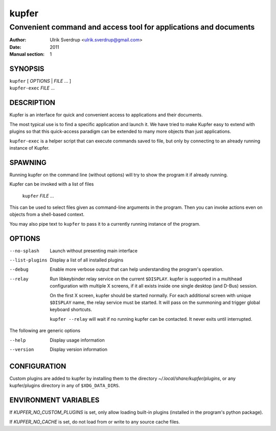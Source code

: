 ======
kupfer
======

-----------------------------------------------------------------
Convenient command and access tool for applications and documents
-----------------------------------------------------------------

:Author: Ulrik Sverdrup <ulrik.sverdrup@gmail.com>
:Date: 2011
:Manual section: 1

SYNOPSIS
========

| ``kupfer`` [ *OPTIONS* | *FILE* ... ]
| ``kupfer-exec`` *FILE* ...

DESCRIPTION
===========

Kupfer is an interface for quick and convenient access to applications
and their documents.

The most typical use is to find a specific application and launch it. We
have tried to make Kupfer easy to extend with plugins so that this
quick-access paradigm can be extended to many more objects than just
applications.

``kupfer-exec`` is a helper script that can execute commands saved to
file, but only by connecting to an already running instance of Kupfer.

SPAWNING
========

Running kupfer on the command line (without options) will try to show
the program it if already running.

Kupfer can be invoked with a list of files

        ``kupfer`` *FILE* ...

This can be used to select files given as command-line arguments in the
program. Then you can invoke actions even on objects from a shell-based
context.

You may also pipe text to ``kupfer`` to pass it to a currently running
instance of the program.

OPTIONS
=======

--no-splash     Launch without presenting main interface

--list-plugins  Display a list of all installed plugins

--debug         Enable more verbose output that can help understanding
                the program's operation.

--relay         Run libkeybinder relay service on the current
                ``$DISPLAY``. kupfer is supported in a multihead
                configuration with multiple X screens, if it all exists
                inside one single desktop (and D-Bus) session.

                On the first X screen, kupfer should be started
                normally. For each additional screen with unique
                ``$DISPLAY`` name, the relay service must be started. It
                will pass on the summoning and trigger global keyboard
                shortcuts.

                ``kupfer --relay`` will wait if no running kupfer can be
                contacted. It never exits until interrupted.

The following are generic options

--help          Display usage information

--version       Display version information

CONFIGURATION
=============

Custom plugins are added to kupfer by installing them to the directory
*~/.local/share/kupfer/plugins*, or any kupfer/plugins directory in any
of ``$XDG_DATA_DIRS``.

ENVIRONMENT VARIABLES
=====================

If *KUPFER_NO_CUSTOM_PLUGINS* is set, only allow loading built-in
plugins (installed in the program's python package).

If *KUPFER_NO_CACHE* is set, do not load from or write to any source
cache files.


.. vim: ft=rst tw=72
.. this document best viewed with::
        rst2pdf Quickstart.rst && xdg-open Quickstart.pdf
